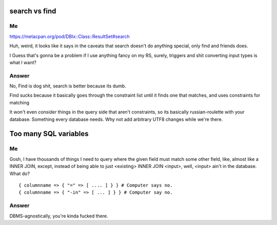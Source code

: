 search vs find
--------------

Me
^^

https://metacpan.org/pod/DBIx::Class::ResultSet#search

Huh, weird, it looks like it says in the caveats that search doesn't do
anything special, only find and friends does.

I Guess that's gonna be a problem if I use anything fancy on my RS,
surely, triggers and shit converting input types is what I want?

Answer
^^^^^^

No, Find is dog shit, search is better because its dumb.

Find sucks because it basically goes through the constraint list
until it finds one that matches, and uses constraints for matching

It won't even *consider* things in the query side that aren't constraints, so its basically russian-roulette
with your database. Something every database needs. Why not add arbitrary UTF8 changes while we're there.

Too many SQL variables
----------------------

Me
^^

Gosh, I have thousands of things I need to query where the given field must match
some other field, like, almost like a INNER JOIN, except, instead of being able to
just <existing> INNER JOIN <input>, well, <input> ain't in the database. What do?

::

  { columnname => { "=" => [ .... ] } } # Computer says no.
  { columnname => { "-in" => [ ... ] } } # Computer say no.

Answer
^^^^^^

DBMS-agnostically, you're kinda fucked there.

